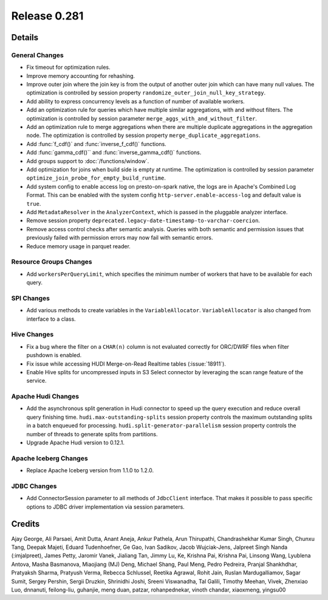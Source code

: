 =============
Release 0.281
=============

**Details**
===========

General Changes
_______________
* Fix timeout for optimization rules.
* Improve memory accounting for rehashing.
* Improve outer join where the join key is from the output of another outer join which can have many null values. The optimization is controlled by session property ``randomize_outer_join_null_key_strategy``.
* Add ability to express concurrency levels as a function of number of available workers.
* Add an optimization rule for queries which have multiple similar aggregations, with and without filters. The optimization is controlled by session parameter ``merge_aggs_with_and_without_filter``.
* Add an optimization rule to merge aggregations when there are multiple duplicate aggregations in the aggregation node. The optimization is controlled by session property ``merge_duplicate_aggregations``.
* Add :func:`f_cdf()` and :func:`inverse_f_cdf()` functions.
* Add :func:`gamma_cdf()`` and :func:`inverse_gamma_cdf()` functions.
* Add groups support to :doc:`/functions/window`.
* Add optimization for joins when build side is empty at runtime. The optimization is controlled by session parameter ``optimize_join_probe_for_empty_build_runtime``.
* Add system config to enable access log on presto-on-spark native, the logs are in Apache's Combined Log Format. This can be enabled with the system config ``http-server.enable-access-log`` and default value is ``true``.
* Add ``MetadataResolver`` in the ``AnalyzerContext``, which is passed in the pluggable analyzer interface.
* Remove session property ``deprecated.legacy-date-timestamp-to-varchar-coercion``.
* Remove access control checks after semantic analysis. Queries with both semantic and permission issues that previously failed with permission errors may now fail with semantic errors.
* Reduce memory usage in parquet reader.

Resource Groups Changes
_______________________
* Add ``workersPerQueryLimit``, which specifies the minimum number of workers that have to be available for each query.

SPI Changes
___________
* Add various methods to create variables in the ``VariableAllocator``. ``VariableAllocator`` is also changed from interface to a class.

Hive Changes
____________
* Fix a bug where the filter on a ``CHAR(n)`` column is not evaluated correctly for ORC/DWRF files when filter pushdown is enabled.
* Fix issue while accessing HUDI Merge-on-Read Realtime tables (:issue:`18911`).
* Enable Hive splits for uncompressed inputs in S3 Select connector by leveraging the scan range feature of the service.

Apache Hudi Changes
____________
* Add the asynchronous split generation in Hudi connector to speed up the query execution and reduce overall query finishing time. ``hudi.max-outstanding-splits`` session property controls the maximum outstanding splits in a batch enqueued for processing.  ``hudi.split-generator-parallelism`` session property controls the number of threads to generate splits from partitions.
* Upgrade Apache Hudi version to 0.12.1.


Apache Iceberg Changes
_______________
* Replace Apache Iceberg version from 1.1.0 to 1.2.0.

JDBC Changes
____________
* Add ConnectorSession parameter to  all methods of ``JdbcClient`` interface. That makes it possible to pass specific options to JDBC driver implementation via session parameters.

**Credits**
===========

Ajay George, Ali Parsaei, Amit Dutta, Anant Aneja, Ankur Pathela, Arun Thirupathi, Chandrashekhar Kumar Singh, Chunxu Tang, Deepak Majeti, Eduard Tudenhoefner, Ge Gao, Ivan Sadikov, Jacob Wujciak-Jens, Jalpreet Singh Nanda (:imjalpreet), James Petty, Jaromir Vanek, Jialiang Tan, Jimmy Lu, Ke, Krishna Pai, Krishna Pai, Linsong Wang, Lyublena Antova, Masha Basmanova, Miaojiang (MJ) Deng, Michael Shang, Paul Meng, Pedro Pedreira, Pranjal Shankhdhar, Pratyaksh Sharma, Pratyush Verma, Rebecca Schlussel, Reetika Agrawal, Rohit Jain, Ruslan Mardugalliamov, Sagar Sumit, Sergey Pershin, Sergii Druzkin, Shrinidhi Joshi, Sreeni Viswanadha, Tal Galili, Timothy Meehan, Vivek, Zhenxiao Luo, dnnanuti, feilong-liu, guhanjie, meng duan, patzar, rohanpednekar, vinoth chandar, xiaoxmeng, yingsu00
 
